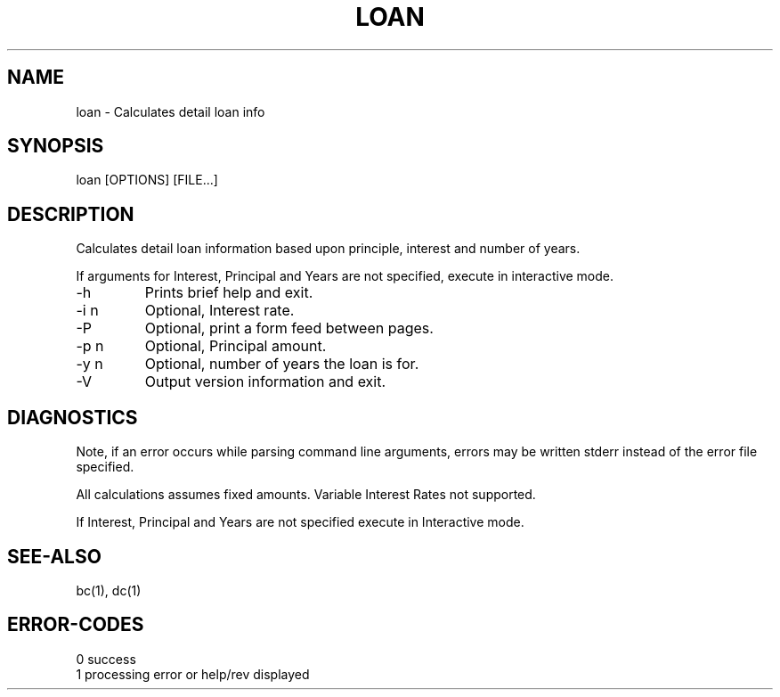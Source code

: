 .\"
.\" Copyright (c) 1990 ... 2022 2023
.\"     John McCue <jmccue@jmcunx.com>
.\"
.\" Permission to use, copy, modify, and distribute this software for any
.\" purpose with or without fee is hereby granted, provided that the above
.\" copyright notice and this permission notice appear in all copies.
.\"
.\" THE SOFTWARE IS PROVIDED "AS IS" AND THE AUTHOR DISCLAIMS ALL WARRANTIES
.\" WITH REGARD TO THIS SOFTWARE INCLUDING ALL IMPLIED WARRANTIES OF
.\" MERCHANTABILITY AND FITNESS. IN NO EVENT SHALL THE AUTHOR BE LIABLE FOR
.\" ANY SPECIAL, DIRECT, INDIRECT, OR CONSEQUENTIAL DAMAGES OR ANY DAMAGES
.\" WHATSOEVER RESULTING FROM LOSS OF USE, DATA OR PROFITS, WHETHER IN AN
.\" ACTION OF CONTRACT, NEGLIGENCE OR OTHER TORTIOUS ACTION, ARISING OUT OF
.\" OR IN CONNECTION WITH THE USE OR PERFORMANCE OF THIS SOFTWARE.
.\"
.TH LOAN 1 "2013-07-07" "JMC" "User Commands"
.SH NAME
loan - Calculates detail loan info
.SH SYNOPSIS
loan [OPTIONS] [FILE...]
.SH DESCRIPTION
Calculates detail loan information based
upon principle, interest and number of years.
.PP
If arguments for Interest, Principal and Years are
not specified, execute in interactive mode.
.TP
-h
Prints brief help and exit.
.TP
-i n
Optional, Interest rate.
.TP
-P
Optional, print a form feed between pages.
.TP
-p n
Optional, Principal amount.
.TP
-y n
Optional, number of years the loan is for.
.TP
-V
Output version information and exit.
.SH DIAGNOSTICS
Note, if an error occurs while parsing command line arguments,
errors may be written stderr instead of the error file specified.
.PP
All calculations assumes fixed amounts.
Variable Interest Rates not supported.
.PP
If Interest, Principal and Years are not specified
execute in Interactive mode.
.SH SEE-ALSO
bc(1),
dc(1)
.SH ERROR-CODES
.nf
0 success
1 processing error or help/rev displayed
.fi
